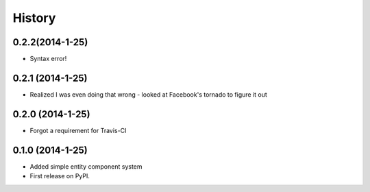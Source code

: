 .. :changelog:

History
-------

0.2.2(2014-1-25)
++++++++++++++++++
* Syntax error!

0.2.1 (2014-1-25)
++++++++++++++++++
* Realized I was even doing that wrong - looked at Facebook's tornado to figure it out

0.2.0 (2014-1-25)
++++++++++++++++++

* Forgot a requirement for Travis-CI

0.1.0 (2014-1-25)
++++++++++++++++++

* Added simple entity component system
* First release on PyPI.
